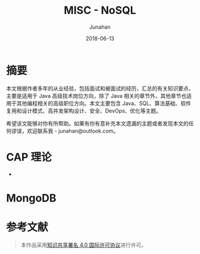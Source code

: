 # -*- mode: org; coding: utf-8; -*-
#+TITLE:              MISC - NoSQL
#+AUTHOR:         Junahan
#+EMAIL:             junahan@outlook.com 
#+DATE:              2018-06-13
#+LANGUAGE:    CN
#+OPTIONS:        H:3 num:t toc:t \n:nil @:t ::t |:t ^:t -:t f:t *:t <:t
#+OPTIONS:        TeX:t LaTeX:t skip:nil d:nil todo:t pri:nil tags:not-in-toc
#+INFOJS_OPT:   view:nil toc:nil ltoc:t mouse:underline buttons:0 path:http://orgmode.org/org-info.js
#+LICENSE:         CC BY 4.0

* 摘要
本文根据作者多年的从业经验，包括面试和被面试的经历，汇总的有关知识要点，主要是适用于 Java 高级技术岗位方向，除了 Java 相关的章节外，其他章节也适用于其他编程相关的高级职位方向。本文主要包含 Java、SQL、算法基础、软件复用和设计模式、高并发架构设计、安全、DevOps、优化等主题。

希望该文能够对你有所帮助。如果有你有意补充本文遗漏的主题或者发现本文的任何谬误，欢迎联系我 - junahan@outlook.com。


* CAP 理论
- 

* 

* MongoDB


* 参考文献


#+BEGIN_QUOTE
本作品采用[[http://creativecommons.org/licenses/by/4.0/][知识共享署名 4.0 国际许可协议]]进行许可。
#+END_QUOTE

